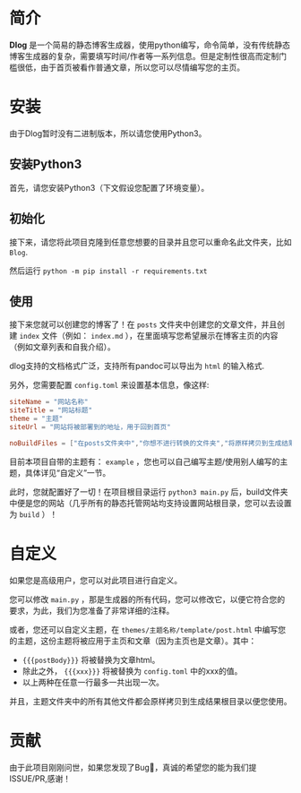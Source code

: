 * 简介
*Dlog* 是一个简易的静态博客生成器，使用python编写，命令简单，没有传统静态博客生成器的复杂，需要填写时间/作者等一系列信息。但是定制性很高而定制门槛很低，由于首页被看作普通文章，所以您可以尽情编写您的主页。

* 安装
由于Dlog暂时没有二进制版本，所以请您使用Python3。
** 安装Python3
首先，请您安装Python3（下文假设您配置了环境变量）。
** 初始化
接下来，请您将此项目克隆到任意您想要的目录并且您可以重命名此文件夹，比如 =Blog=.

然后运行 =python -m pip install -r requirements.txt=
** 使用
接下来您就可以创建您的博客了！在 =posts= 文件夹中创建您的文章文件，并且创建 =index= 文件（例如： =index.md= ），在里面填写您希望展示在博客主页的内容（例如文章列表和自我介绍）。

dlog支持的文档格式广泛，支持所有pandoc可以导出为 =html= 的输入格式.

另外，您需要配置 =config.toml= 来设置基本信息，像这样:
#+begin_src toml
  siteName = "网站名称"
  siteTitle = "网站标题"
  theme = "主题"
  siteUrl = "网站将被部署到的地址，用于回到首页"

  noBuildFiles = ["在posts文件夹中","你想不进行转换的文件夹","将原样拷贝到生成结果中"]
#+end_src
目前本项目自带的主题有： =example= ，您也可以自己编写主题/使用别人编写的主题，具体详见“自定义”一节。

此时，您就配置好了一切！在项目根目录运行 =python3 main.py= 后，build文件夹中便是您的网站（几乎所有的静态托管网站均支持设置网站根目录，您可以去设置为 =build= ）！

* 自定义
如果您是高级用户，您可以对此项目进行自定义。

您可以修改 =main.py= ，那是生成器的所有代码，您可以修改它，以便它符合您的要求，为此，我们为您准备了非常详细的注释。

或者，您还可以自定义主题，在 =themes/主题名称/template/post.html= 中编写您的主题，这份主题将被应用于主页和文章（因为主页也是文章）。其中：
+ ={{{postBody}}}= 将被替换为文章html。
+ 除此之外， ={{{xxx}}}= 将被替换为 =config.toml= 中的xxx的值。
+ 以上两种在任意一行最多一共出现一次。


并且，主题文件夹中的所有其他文件都会原样拷贝到生成结果根目录以便您使用。

* 贡献
由于此项目刚刚问世，如果您发现了Bug🐛，真诚的希望您的能为我们提ISSUE/PR,感谢！
